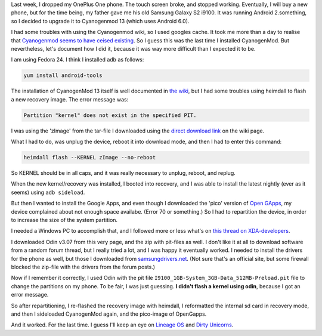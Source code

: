 .. title: Installing CyanogenMod and Open Gapps on an old Samsung Galaxy S2 i9100
.. slug: installing-cyanogenmod-and-open-gapps-on-an-old-samsung-galaxy-s2-i9100
.. date: 2016-12-26 15:40:05 UTC+01:00
.. tags: cyanogenmod,android,samsung,hacks
.. category:
.. link:
.. description:
.. type: text

Last week, I dropped my OnePlus One phone. The touch screen broke, and stopped
working. Eventually, I will buy a new phone, but for the time being, my
father gave me his old Samsung Galaxy S2 i9100. It was running Android
2.something, so I decided to upgrade it to Cyanogenmod 13 (which uses
Android 6.0).

I had some troubles with using the Cyanogenmod wiki, so I used googles cache.
It took me more than a day to realise that `Cyanogenmod seems to have ceised
existing
<https://www.xda-developers.com/the-death-of-cyangenmod-and-whats-in-store-for-the-future/>`_.
So I guess this was the last time I installed CyanogenMod. But nevertheless,
let's document how I did it, because it was way more difficult than I expected
it to be.

I am using Fedora 24. I think I installed adb as follows:

.. code-block::

    yum install android-tools

The installation of CyanogenMod 13 itself is well documented in
`the wiki <https://web.archive.org/web/20161224194651/https://wiki.cyanogenmod.org/w/Install_CM_for_i9100>`_,
but I had some troubles using heimdall to flash a new recovery image. The error
message was:

.. code-block::

  Partition "kernel" does not exist in the specified PIT.

I was using the 'zImage' from the tar-file I downloaded using the `direct
download link <https://web.archive.org/web/20161224194651/https://www.androidfilehost.com/?fid=95916177934516900>`_ on the wiki page.

What I had to do, was unplug the device, reboot it into download mode, and then
I had to enter this command:

.. code-block::

    heimdall flash --KERNEL zImage --no-reboot

So KERNEL should be in all caps, and it was really necessary to unplug,
reboot, and replug.

When the new kernel/recovery was installed, I booted into recovery, and I
was able to install the latest nightly (ever as it seems) using
``adb sideload``.

But then I wanted to install the Google Apps, and even though I downloaded
the 'pico' version of `Open GApps <http://opengapps.org/?api=6.0&variant=pico>`_,
my device complained about not enough space availabe. (Error 70 or something.)
So I had to repartition the device, in order to increase the size of the
system partition.

I needed a Windows PC to accomplish that, and I followed more or less what's on
`this thread on XDA-developers <http://forum.xda-developers.com/galaxy-s2/development-derivatives/mod-increase-partition-size-t3011162>`_.

I downloaded Odin v3.07 from this very page, and the zip with pit-files as
well. I don't like it at all to download software from a random forum thread,
but I really tried a lot, and I was happy it eventually worked. I needed
to install the drivers for the phone as well, but those I downloaded from
`samsungdrivers.net <http://www.samsungdrivers.net/samsung-galaxy-s-ii-software/>`_.
(Not sure that's an official site, but some
firewall blocked the zip-file with the drivers from the forum posts.)

Now if I remember it correctly, I used Odin with the
pit file ``I9100_1GB-System_3GB-Data_512MB-Preload.pit`` file to
change the partitions on my phone. To be fair, I was just
guessing. **I didn't flash a kernel using odin**, because I
got an error message.

So after repartitioning, I re-flashed the recovery image with
heimdall, I reformatted the internal sd card in recovery mode,
and then I sideloaded CyanogenMod again, and the pico-image
of OpenGapps.

And it worked. For the last time. I guess I'll keep an eye
on `Lineage OS <http://lineageos.org/>`_ and
`Dirty Unicorns <http://dirtyunicorns.com/>`_.
